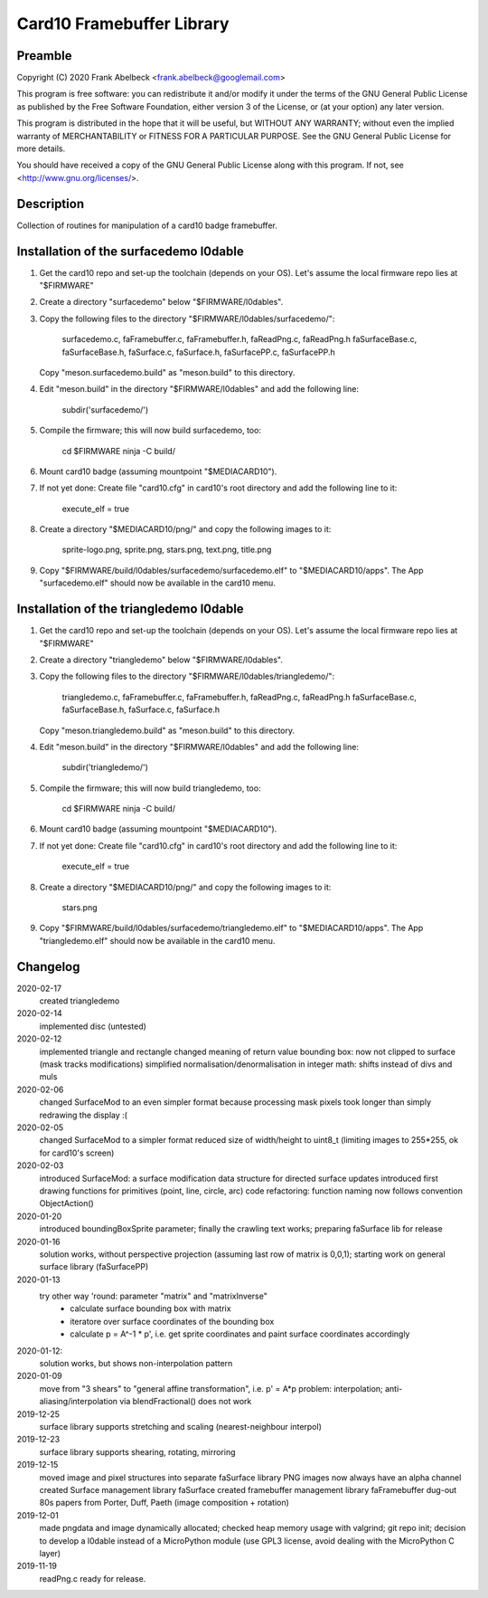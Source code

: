 ==========================
Card10 Framebuffer Library
==========================

Preamble
========

Copyright (C) 2020 Frank Abelbeck <frank.abelbeck@googlemail.com>

This program is free software: you can redistribute it and/or modify
it under the terms of the GNU General Public License as published by
the Free Software Foundation, either version 3 of the License, or
(at your option) any later version.

This program is distributed in the hope that it will be useful,
but WITHOUT ANY WARRANTY; without even the implied warranty of
MERCHANTABILITY or FITNESS FOR A PARTICULAR PURPOSE.  See the
GNU General Public License for more details.

You should have received a copy of the GNU General Public License
along with this program.  If not, see <http://www.gnu.org/licenses/>.


Description
===========

Collection of routines for manipulation of a card10 badge framebuffer.


Installation of the surfacedemo l0dable
=======================================

1) Get the card10 repo and set-up the toolchain (depends on your OS).
   Let's assume the local firmware repo lies at "$FIRMWARE"
2) Create a directory "surfacedemo" below "$FIRMWARE/l0dables".
3) Copy the following files to the directory "$FIRMWARE/l0dables/surfacedemo/":

      surfacedemo.c, faFramebuffer.c, faFramebuffer.h, faReadPng.c, faReadPng.h
      faSurfaceBase.c, faSurfaceBase.h, faSurface.c, faSurface.h,
      faSurfacePP.c, faSurfacePP.h
      
   Copy "meson.surfacedemo.build" as "meson.build" to this directory.

4) Edit "meson.build" in the directory "$FIRMWARE/l0dables" and add the
   following line:

      subdir('surfacedemo/')

5) Compile the firmware; this will now build surfacedemo, too:

      cd $FIRMWARE
      ninja -C build/

6) Mount card10 badge (assuming mountpoint "$MEDIACARD10").

7) If not yet done: Create file "card10.cfg" in card10's root directory and add
   the following line to it:
      
      execute_elf = true

8) Create a directory "$MEDIACARD10/png/" and copy the following images to it:

      sprite-logo.png, sprite.png, stars.png, text.png, title.png

9) Copy "$FIRMWARE/build/l0dables/surfacedemo/surfacedemo.elf" to
   "$MEDIACARD10/apps". The App "surfacedemo.elf" should now be available
   in the card10 menu.


Installation of the triangledemo l0dable
========================================

1) Get the card10 repo and set-up the toolchain (depends on your OS).
   Let's assume the local firmware repo lies at "$FIRMWARE"
2) Create a directory "triangledemo" below "$FIRMWARE/l0dables".
3) Copy the following files to the directory "$FIRMWARE/l0dables/triangledemo/":

      triangledemo.c, faFramebuffer.c, faFramebuffer.h, faReadPng.c, faReadPng.h
      faSurfaceBase.c, faSurfaceBase.h, faSurface.c, faSurface.h
      
   Copy "meson.triangledemo.build" as "meson.build" to this directory.

4) Edit "meson.build" in the directory "$FIRMWARE/l0dables" and add the
   following line:

      subdir('triangledemo/')

5) Compile the firmware; this will now build triangledemo, too:

      cd $FIRMWARE
      ninja -C build/

6) Mount card10 badge (assuming mountpoint "$MEDIACARD10").

7) If not yet done: Create file "card10.cfg" in card10's root directory and add
   the following line to it:
      
      execute_elf = true

8) Create a directory "$MEDIACARD10/png/" and copy the following images to it:

      stars.png

9) Copy "$FIRMWARE/build/l0dables/surfacedemo/triangledemo.elf" to
   "$MEDIACARD10/apps". The App "triangledemo.elf" should now be available
   in the card10 menu.


Changelog
=========

2020-02-17
    created triangledemo

2020-02-14
    implemented disc (untested)

2020-02-12
    implemented triangle and rectangle
    changed meaning of return value bounding box: now not clipped to surface (mask tracks modifications)
    simplified normalisation/denormalisation in integer math: shifts instead of divs and muls

2020-02-06
    changed SurfaceMod to an even simpler format because processing mask pixels took longer than simply redrawing the display :(

2020-02-05
    changed SurfaceMod to a simpler format
    reduced size of width/height to uint8_t (limiting images to 255*255, ok for card10's screen)

2020-02-03
    introduced SurfaceMod: a surface modification data structure for directed surface updates
    introduced first drawing functions for primitives (point, line, circle, arc)
    code refactoring: function naming now follows convention ObjectAction()
    
2020-01-20
    introduced boundingBoxSprite parameter; finally the crawling text works;
    preparing faSurface lib for release

2020-01-16
	solution works, without perspective projection (assuming last row of matrix is 0,0,1);
	starting work on general surface library (faSurfacePP)

2020-01-13
    try other way 'round: parameter "matrix" and "matrixInverse"
     - calculate surface bounding box with matrix
     - iteratore over surface coordinates of the bounding box
     - calculate p = A^-1 * p', i.e. get sprite coordinates and paint surface coordinates accordingly

2020-01-12:
    solution works, but shows non-interpolation pattern

2020-01-09
    move from "3 shears" to "general affine transformation", i.e. p' = A*p
    problem: interpolation; anti-aliasing/interpolation via blendFractional() does not work

2019-12-25
    surface library supports stretching and scaling (nearest-neighbour interpol)

2019-12-23
    surface library supports shearing, rotating, mirroring

2019-12-15
    moved image and pixel structures into separate faSurface library
    PNG images now always have an alpha channel
    created Surface management library faSurface
    created framebuffer management library faFramebuffer
    dug-out 80s papers from Porter, Duff, Paeth (image composition + rotation)
    
2019-12-01
    made pngdata and image dynamically allocated;
    checked heap memory usage with valgrind;
    git repo init;
    decision to develop a l0dable instead of a MicroPython module
    (use GPL3 license, avoid dealing with the MicroPython C layer)

2019-11-19
    readPng.c ready for release.
